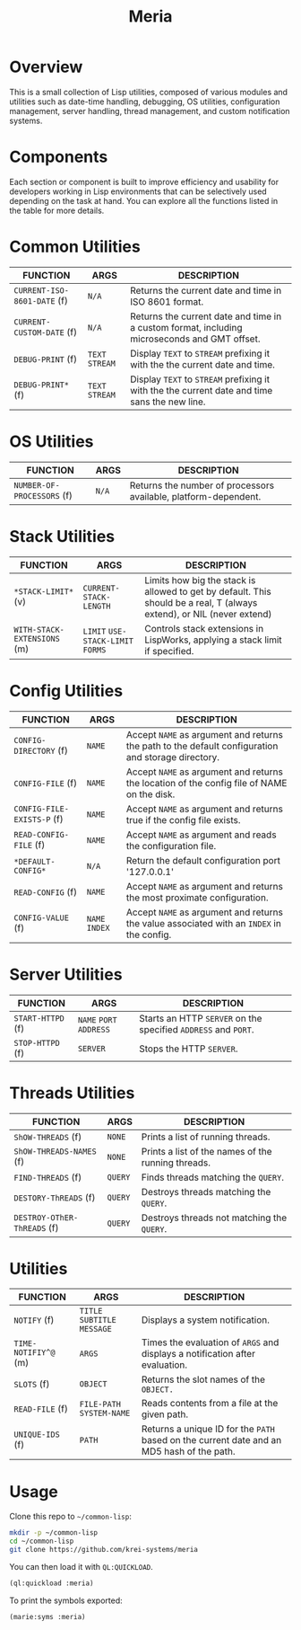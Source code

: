 #+TITLE: Meria
* Overview
This is a small collection of Lisp utilities, composed of various modules and
utilities such as date-time handling, debugging, OS utilities, configuration
management, server handling, thread management, and custom notification systems.
* Components
Each section or component is built to improve efficiency and usability for
developers working in Lisp environments that can be selectively used depending
on the task at hand.  You can explore all the functions listed in the table for
more details.
* Common Utilities
| FUNCTION                    | ARGS            | DESCRIPTION                                                                                   |
|-----------------------------+-----------------+-----------------------------------------------------------------------------------------------|
| ~CURRENT-ISO-8601-DATE~ (f) | ~N/A~           | Returns the current date and time in ISO 8601 format.                                         |
| ~CURRENT-CUSTOM-DATE~ (f)   | ~N/A~           | Returns the current date and time in a custom format, including microseconds and GMT offset.  |
| ~DEBUG-PRINT~ (f)           | ~TEXT~ ~STREAM~ | Display ~TEXT~ to ~STREAM~ prefixing it with the the current date and time.                   |
| ~DEBUG-PRINT*~ (f)          | ~TEXT~ ~STREAM~ | Display ~TEXT~ to ~STREAM~ prefixing it with the the current date and time sans the new line. |
* OS Utilities
| FUNCTION                    | ARGS   | DESCRIPTION                                                     |
|-----------------------------+--------+-----------------------------------------------------------------|
| ~NUMBER-OF-PROCESSORS~ (f)  | ~N/A~  | Returns the number of processors available, platform-dependent. |
* Stack Utilities
| FUNCTION                    | ARGS                              | DESCRIPTION                                                                                                            |
|-----------------------------+-----------------------------------+------------------------------------------------------------------------------------------------------------------------|
| ~*STACK-LIMIT*~ (v)         | ~CURRENT-STACK-LENGTH~            | Limits how big the stack is allowed to get by default. This should be a real, T (always extend), or NIL (never extend) |
| ~WITH-STACK-EXTENSIONS~ (m) | ~LIMIT~ ~USE-STACK-LIMIT~ ~FORMS~ | Controls stack extensions in LispWorks, applying a stack limit if specified.                                           |
* Config Utilities
| FUNCTION                   | ARGS           | DESCRIPTION                                                                                        |
|----------------------------+----------------+----------------------------------------------------------------------------------------------------|
| ~CONFIG-DIRECTORY~ (f)     | ~NAME~         | Accept ~NAME~ as argument and returns the path to the default configuration and storage directory. |
| ~CONFIG-FILE~ (f)          | ~NAME~         | Accept ~NAME~ as argument and returns the location of the config file of NAME on the disk.         |
| ~CONFIG-FILE-EXISTS-P~ (f) | ~NAME~         | Accept ~NAME~ as argument and returns true if the config file exists.                              |
| ~READ-CONFIG-FILE~ (f)     | ~NAME~         | Accept ~NAME~ as argument and reads the configuration file.                                        |
| ~*DEFAULT-CONFIG*~         | ~N/A~          | Return the default configuration port '127.0.0.1'                                                  |
| ~READ-CONFIG~ (f)          | ~NAME~         | Accept ~NAME~ as argument and returns the most proximate configuration.                            |
| ~CONFIG-VALUE~ (f)         | ~NAME~ ~INDEX~ | Accept ~NAME~ as argument and returns the value associated with an ~INDEX~ in the config.          |
* Server Utilities
| FUNCTION          | ARGS                    | DESCRIPTION                                                    |
|-------------------+-------------------------+----------------------------------------------------------------|
| ~START-HTTPD~ (f) | ~NAME~ ~PORT~ ~ADDRESS~ | Starts an HTTP ~SERVER~ on the specified ~ADDRESS~ and ~PORT~. |
| ~STOP-HTTPD~ (f)  | ~SERVER~                | Stops the HTTP ~SERVER~.                                       |
* Threads Utilities
| FUNCTION                    | ARGS    | DESCRIPTION                                        |
|-----------------------------+---------+----------------------------------------------------|
| ~ShOW-THREADS~ (f)          | ~NONE~  | Prints a list of running threads.                  |
| ~ShOW-THREADS-NAMES~ (f)    | ~NONE~  | Prints a list of the names of the running threads. |
| ~FIND-THREADS~ (f)          | ~QUERY~ | Finds threads matching the ~QUERY~.                |
| ~DESTORY-ThREADS~ (f)       | ~QUERY~ | Destroys threads matching the ~QUERY~.             |
| ~DESTROY-OThER-ThREADS~ (f) | ~QUERY~ | Destroys threads not matching the ~QUERY~.         |
* Utilities
| FUNCTION             | ARGS                         | DESCRIPTION                                                                               |
|----------------------+------------------------------+-------------------------------------------------------------------------------------------|
| ~NOTIFY~ (f)         | ~TITLE~ ~SUBTITLE~ ~MESSAGE~ | Displays a system notification.                                                           |
| ~TIME-NOTIFIY^@~ (m) | ~ARGS~                       | Times the evaluation of ~ARGS~ and displays a notification after evaluation.              |
| ~SLOTS~ (f)          | ~OBJECT~                     | Returns the slot names of the ~OBJECT.~                                                   |
| ~READ-FILE~ (f)      | ~FILE-PATH~  ~SYSTEM-NAME~   | Reads contents from a file at the given path.                                             |
| ~UNIQUE-IDS~ (f)     | ~PATH~                       | Returns a unique ID for the ~PATH~ based on the current date and an MD5 hash of the path. |
* Usage
Clone this repo to =~/common-lisp=:
#+BEGIN_SRC sh
mkdir -p ~/common-lisp
cd ~/common-lisp
git clone https://github.com/krei-systems/meria
#+END_SRC
You can then load it with =QL:QUICKLOAD=.
#+BEGIN_SRC lisp
(ql:quickload :meria)
#+END_SRC
To print the symbols exported:
#+BEGIN_SRC lisp
(marie:syms :meria)
#+END_SRC
